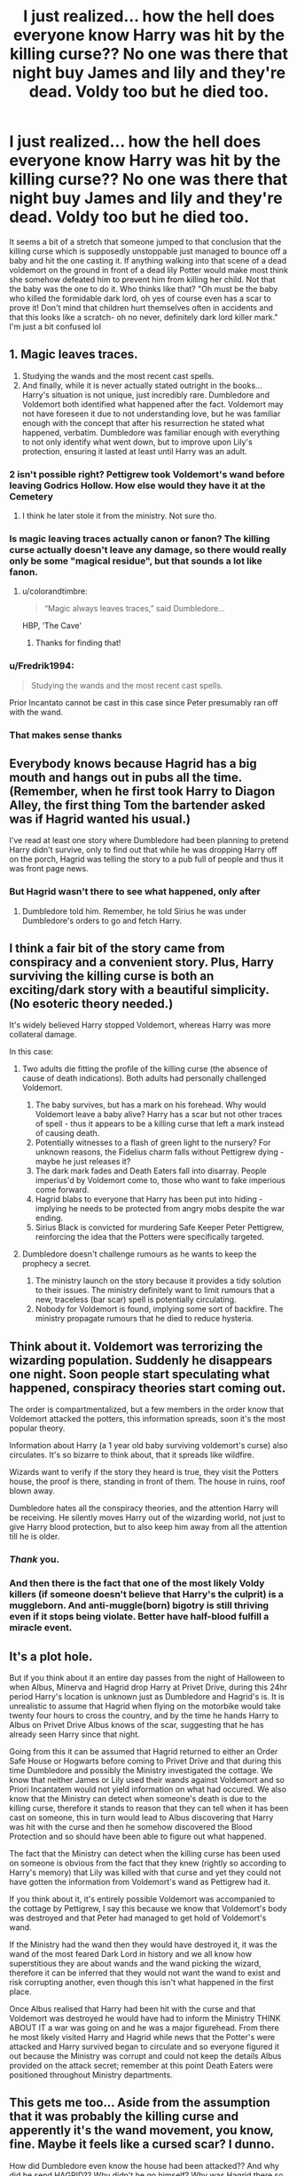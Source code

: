 #+TITLE: I just realized... how the hell does everyone know Harry was hit by the killing curse?? No one was there that night buy James and lily and they're dead. Voldy too but he died too.

* I just realized... how the hell does everyone know Harry was hit by the killing curse?? No one was there that night buy James and lily and they're dead. Voldy too but he died too.
:PROPERTIES:
:Author: ConfusedPotat0Salad
:Score: 34
:DateUnix: 1611104777.0
:DateShort: 2021-Jan-20
:FlairText: Discussion
:END:
It seems a bit of a stretch that someone jumped to that conclusion that the killing curse which is supposedly unstoppable just managed to bounce off a baby and hit the one casting it. If anything walking into that scene of a dead voldemort on the ground in front of a dead lily Potter would make most think she somehow defeated him to prevent him from killing her child. Not that the baby was the one to do it. Who thinks like that? "Oh must be the baby who killed the formidable dark lord, oh yes of course even has a scar to prove it! Don't mind that children hurt themselves often in accidents and that this looks like a scratch- oh no never, definitely dark lord killer mark." I'm just a bit confused lol


** 1. Magic leaves traces.
2. Studying the wands and the most recent cast spells.
3. And finally, while it is never actually stated outright in the books... Harry's situation is not unique, just incredibly rare. Dumbledore and Voldemort both identified what happened after the fact. Voldemort may not have foreseen it due to not understanding love, but he was familiar enough with the concept that after his resurrection he stated what happened, verbatim. Dumbledore was familiar enough with everything to not only identify what went down, but to improve upon Lily's protection, ensuring it lasted at least until Harry was an adult.
:PROPERTIES:
:Author: Fizban195
:Score: 39
:DateUnix: 1611108324.0
:DateShort: 2021-Jan-20
:END:

*** 2 isn't possible right? Pettigrew took Voldemort's wand before leaving Godrics Hollow. How else would they have it at the Cemetery
:PROPERTIES:
:Author: Wombarly
:Score: 13
:DateUnix: 1611135477.0
:DateShort: 2021-Jan-20
:END:

**** I think he later stole it from the ministry. Not sure tho.
:PROPERTIES:
:Author: Yukanna-Senshi
:Score: 3
:DateUnix: 1611162019.0
:DateShort: 2021-Jan-20
:END:


*** Is magic leaving traces actually canon or fanon? The killing curse actually doesn't leave any damage, so there would really only be some "magical residue", but that sounds a lot like fanon.
:PROPERTIES:
:Author: hiddendoorstepadept
:Score: 4
:DateUnix: 1611157217.0
:DateShort: 2021-Jan-20
:END:

**** u/colorandtimbre:
#+begin_quote
  “Magic always leaves traces,” said Dumbledore...
#+end_quote

HBP, ‘The Cave'
:PROPERTIES:
:Author: colorandtimbre
:Score: 6
:DateUnix: 1611257060.0
:DateShort: 2021-Jan-21
:END:

***** Thanks for finding that!
:PROPERTIES:
:Author: hiddendoorstepadept
:Score: 2
:DateUnix: 1611260741.0
:DateShort: 2021-Jan-21
:END:


*** u/Fredrik1994:
#+begin_quote
  Studying the wands and the most recent cast spells.
#+end_quote

Prior Incantato cannot be cast in this case since Peter presumably ran off with the wand.
:PROPERTIES:
:Author: Fredrik1994
:Score: 3
:DateUnix: 1611144098.0
:DateShort: 2021-Jan-20
:END:


*** That makes sense thanks
:PROPERTIES:
:Author: ConfusedPotat0Salad
:Score: 2
:DateUnix: 1611116976.0
:DateShort: 2021-Jan-20
:END:


** Everybody knows because Hagrid has a big mouth and hangs out in pubs all the time. (Remember, when he first took Harry to Diagon Alley, the first thing Tom the bartender asked was if Hagrid wanted his usual.)

I've read at least one story where Dumbledore had been planning to pretend Harry didn't survive, only to find out that while he was dropping Harry off on the porch, Hagrid was telling the story to a pub full of people and thus it was front page news.
:PROPERTIES:
:Author: JennaSayquah
:Score: 17
:DateUnix: 1611115070.0
:DateShort: 2021-Jan-20
:END:

*** But Hagrid wasn't there to see what happened, only after
:PROPERTIES:
:Author: ConfusedPotat0Salad
:Score: 7
:DateUnix: 1611116878.0
:DateShort: 2021-Jan-20
:END:

**** Dumbledore told him. Remember, he told Sirius he was under Dumbledore's orders to go and fetch Harry.
:PROPERTIES:
:Author: JennaSayquah
:Score: 6
:DateUnix: 1611130658.0
:DateShort: 2021-Jan-20
:END:


** I think a fair bit of the story came from conspiracy and a convenient story. Plus, Harry surviving the killing curse is both an exciting/dark story with a beautiful simplicity. (No esoteric theory needed.)

It's widely believed Harry stopped Voldemort, whereas Harry was more collateral damage.

In this case:

1. Two adults die fitting the profile of the killing curse (the absence of cause of death indications). Both adults had personally challenged Voldemort.

   1. The baby survives, but has a mark on his forehead. Why would Voldemort leave a baby alive? Harry has a scar but not other traces of spell - thus it appears to be a killing curse that left a mark instead of causing death.
   2. Potentially witnesses to a flash of green light to the nursery? For unknown reasons, the Fidelius charm falls without Pettigrew dying - maybe he just releases it?
   3. The dark mark fades and Death Eaters fall into disarray. People imperius'd by Voldemort come to, those who want to fake imperious come forward.
   4. Hagrid blabs to everyone that Harry has been put into hiding - implying he needs to be protected from angry mobs despite the war ending.
   5. Sirius Black is convicted for murdering Safe Keeper Peter Pettigrew, reinforcing the idea that the Potters were specifically targeted.

2. Dumbledore doesn't challenge rumours as he wants to keep the prophecy a secret.

   1. The ministry launch on the story because it provides a tidy solution to their issues. The ministry definitely want to limit rumours that a new, traceless (bar scar) spell is potentially circulating.
   2. Nobody for Voldemort is found, implying some sort of backfire. The ministry propagate rumours that he died to reduce hysteria.
:PROPERTIES:
:Author: Luna-shovegood
:Score: 6
:DateUnix: 1611158597.0
:DateShort: 2021-Jan-20
:END:


** Think about it. Voldemort was terrorizing the wizarding population. Suddenly he disappears one night. Soon people start speculating what happened, conspiracy theories start coming out.

The order is compartmentalized, but a few members in the order know that Voldemort attacked the potters, this information spreads, soon it's the most popular theory.

Information about Harry (a 1 year old baby surviving voldemort's curse) also circulates. It's so bizarre to think about, that it spreads like wildfire.

Wizards want to verify if the story they heard is true, they visit the Potters house, the proof is there, standing in front of them. The house in ruins, roof blown away.

Dumbledore hates all the conspiracy theories, and the attention Harry will be receiving. He silently moves Harry out of the wizarding world, not just to give Harry blood protection, but to also keep him away from all the attention till he is older.
:PROPERTIES:
:Author: Her-My-O-Nee
:Score: 11
:DateUnix: 1611123261.0
:DateShort: 2021-Jan-20
:END:

*** /Thank/ you.
:PROPERTIES:
:Author: IrishQueenFan
:Score: 6
:DateUnix: 1611127729.0
:DateShort: 2021-Jan-20
:END:


*** And then there is the fact that one of the most likely Voldy killers (if someone doesn't believe that Harry's the culprit) is a muggleborn. And anti-muggle(born) bigotry is still thriving even if it stops being violate. Better have half-blood fulfill a miracle event.
:PROPERTIES:
:Author: RexCaldoran
:Score: 0
:DateUnix: 1611184410.0
:DateShort: 2021-Jan-21
:END:


** It's a plot hole.

But if you think about it an entire day passes from the night of Halloween to when Albus, Minerva and Hagrid drop Harry at Privet Drive, during this 24hr period Harry's location is unknown just as Dumbledore and Hagrid's is. It is unrealistic to assume that Hagrid when flying on the motorbike would take twenty four hours to cross the country, and by the time he hands Harry to Albus on Privet Drive Albus knows of the scar, suggesting that he has already seen Harry since that night.

Going from this it can be assumed that Hagrid returned to either an Order Safe House or Hogwarts before coming to Privet Drive and that during this time Dumbledore and possibly the Ministry investigated the cottage. We know that neither James or Lily used their wands against Voldemort and so Priori Incantatem would not yield information on what had occured. We also know that the Ministry can detect when someone's death is due to the killing curse, therefore it stands to reason that they can tell when it has been cast on someone, this in turn would lead to Albus discovering that Harry was hit with the curse and then he somehow discovered the Blood Protection and so should have been able to figure out what happened.

The fact that the Ministry can detect when the killing curse has been used on someone is obvious from the fact that they knew (rightly so according to Harry's memory) that Lily was killed with that curse and yet they could not have gotten the information from Voldemort's wand as Pettigrew had it.

If you think about it, it's entirely possible Voldemort was accompanied to the cottage by Pettigrew, I say this because we know that Voldemort's body was destroyed and that Peter had managed to get hold of Voldemort's wand.

If the Ministry had the wand then they would have destroyed it, it was the wand of the most feared Dark Lord in history and we all know how superstitious they are about wands and the wand picking the wizard, therefore it can be inferred that they would not want the wand to exist and risk corrupting another, even though this isn't what happened in the first place.

Once Albus realised that Harry had been hit with the curse and that Voldemort was destroyed he would have had to inform the Ministry THINK ABOUT IT a war was going on and he was a major figurehead. From there he most likely visited Harry and Hagrid while news that the Potter's were attacked and Harry survived began to circulate and so everyone figured it out because the Ministry was corrupt and could not keep the details Albus provided on the attack secret; remember at this point Death Eaters were positioned throughout Ministry departments.
:PROPERTIES:
:Author: LastOfTheSorcerers
:Score: 2
:DateUnix: 1611149418.0
:DateShort: 2021-Jan-20
:END:


** This gets me too... Aside from the assumption that it was probably the killing curse and apperently it's the wand movement, you know, fine. Maybe it feels like a cursed scar? I dunno.

How did Dumbledore even know the house had been attacked?? And why did he send HAGRID?? Why didn't he go himself? Why was Hagrid there so quickly? Hagrid arrived just as the muggles were showing up meaning he has to had been there within minutes. As far as I know, Hagrid can't apperate.

I'm assuming the Potters had warning or something directly to Dumbledore if there wards were breached? Meaning Dumbledore had to send a message to Hagrid who had to portkey to the Potters? Since he has to borrow Sirius's motorbike to get back.

Why didn't Dumbledore go himself? And how did he get the message to Hagrid so fast?

Unless Dumbledore already knew Voldemort was going to kill them...
:PROPERTIES:
:Author: WhistlingBanshee
:Score: 6
:DateUnix: 1611107766.0
:DateShort: 2021-Jan-20
:END:

*** The Potters weren't the only wizards living in Godric's Hollow. Bathilda Bagshot, a mentor to Dumbledore and friend to Lily, lived just down the street. Dumbledore has a phoenix and the ability to send a quick message via patronus. So Hagrid could have gone by floo, Fawkes, or a portkey delivered by Fawkes.

Hagrid is resistant to most spells and given that he knew they prophecy and Voldemort better than Voldemort knew himself (knew he'd kill Lily, Harry would survive, and that he'd come alone) I can see why he sent Hagrid and stayed at the school or headed to the Ministry.
:PROPERTIES:
:Author: Ash_Lestrange
:Score: 5
:DateUnix: 1611121493.0
:DateShort: 2021-Jan-20
:END:


** Dumbledore told the ministry what happened probably. Also the lightning bolt is the wand movement for the killing curse
:PROPERTIES:
:Author: RoyalAct4
:Score: 5
:DateUnix: 1611105189.0
:DateShort: 2021-Jan-20
:END:

*** But it its stated outright in Canon that the curse leaves no marks on any of it's victims, so why is there one on Harry?

Furthermore how did Dumbledore know, given he never went to the Cottage but instead sent Hagrid?

The only way for Dumbledore to truly know is for him to have placed some form of monitoring spell within the house itself or even one on Harry

which begs the question if he knew Voldemort was there and what spells he was using at that moment why did he not gather reinforcements to try and save the Potter's, instead he waits until after Voldemort is seemingly defeated before telling Hagrid to go get Harry, meaning he knows James & Lily are dead and that Harry somehow survived despite never going to the cottage itself

The whole thing screams of a set up, especially for Hagrid taking Harry from Sirius & flying from Godrics Hollow to Little Whinging but the entire wizarding populace have already spent the past 24 hours in a constant stream of parties celebrating Voldemorts miraculous defeat and praising Baby Harry

So where the hell did the Boy-Who-Lived story come from? Cant have been Hagrid as he was flying the motorcycle carrying Harry, cant have been Sirius as he was chasing after Pettigrew, doubtful its Snape given he was mourning Lily and it sure as hell wasn't Voldemort, which just leaves Albus as the only one who could have told people and yet he is the only one who Canonically never went to the Cottage in Godrics Hollow before, during or after the Attack

Entire thing reeks of a set up from start to finish
:PROPERTIES:
:Author: Corvidae_Nyx
:Score: 9
:DateUnix: 1611107574.0
:DateShort: 2021-Jan-20
:END:

**** 1. It left a mark on Harry because that's where he was tainted by Voldemort's soul

2. He almost certainly received word from the ministry or one of his spies that there was a massive explosion or burst of magic at Godric's Hollow, and given the only people of note that we know live at Godric's hollow are the potters and bathilda bagshot it's pretty easy to deduce what happened. I don't understand what you're asking here. Voldemort tried to kill an infant, his body and cloak were on the ground, dead, infant lives with a scar in the shape of the wand movement of the killing curse. It's pretty simple to deduce what happened
:PROPERTIES:
:Author: RoyalAct4
:Score: 3
:DateUnix: 1611108631.0
:DateShort: 2021-Jan-20
:END:

***** You contradicted yourself, if the mark was left by Voldemort's Soul tainting him then it could not have been made by the Killing Curse as the Soul Shard could only exist after Voldemort was destroyed by the spell itself

Canon wise there was no body left behind either, just a destroyed house and a crying child as Pettigrew took the Wand and ran

Meaning the person who could guarantee Voldemort was in fact destroyed by his own Killing Curse was Harry, so once again how did Dumbledore know?

Snape arrived mere minutes after Voldemort was destroyed only to be interrupted by Sirius and flee, only for Sirius to not even make it to the door before Hagrid arrived and demanded he give Harry over to him as Dumbledore had ordered Harry be collected

This took place within the span of a few minutes at least after Voldemort being destroyed, given there was no sign of any Ministry Officials or Aurors it can not have been more then 20 minutes in total give or take

So once again, how did Dumbledore know to order Hagrid to collect Harry within literal minutes of the attack ending if he was not already aware of what occurred?

It was a complete set up
:PROPERTIES:
:Author: Corvidae_Nyx
:Score: 3
:DateUnix: 1611109751.0
:DateShort: 2021-Jan-20
:END:

****** u/juanml82:
#+begin_quote
  Meaning the person who could guarantee Voldemort was in fact destroyed by his own Killing Curse was Harry, so once again how did Dumbledore know?
#+end_quote

Legimency
:PROPERTIES:
:Author: juanml82
:Score: 4
:DateUnix: 1611110717.0
:DateShort: 2021-Jan-20
:END:

******* Admittedly I did not consider that lol, but given the timeline presented in the books the first time that Dumbledore sees Harry after the attack is when Hagrid drops Harry off at Little Whinging,

Which is a full 24 hours after the attack and everyone is already celebrating the triumph of the Boy Who Lived

So unless I'm mistaken that theory doesn't pan out?
:PROPERTIES:
:Author: Corvidae_Nyx
:Score: 4
:DateUnix: 1611110969.0
:DateShort: 2021-Jan-20
:END:

******** Yes, I thought about it after writing it. Dumbledore has to know what Lily did before deciding to give Harry to the Dursleys. We also don't see him doing anything to the house before leaving, unless he returned after McGonnagal departed.

It would be very well within character for him to use legimency on Harry to figure out exactly what happened, but he would have to had suspected before hand.
:PROPERTIES:
:Author: juanml82
:Score: 4
:DateUnix: 1611113873.0
:DateShort: 2021-Jan-20
:END:


****** How about we just agree to disagree and leave it as another JKR plot hole since neither of us have enough evidence to be 100% right
:PROPERTIES:
:Author: RoyalAct4
:Score: 5
:DateUnix: 1611111194.0
:DateShort: 2021-Jan-20
:END:

******* Fair enough, though I have to wonder if after a point she began leaving plot holes in on purpose just to try and stir up drama given how many there seem to be
:PROPERTIES:
:Author: Corvidae_Nyx
:Score: 3
:DateUnix: 1611111362.0
:DateShort: 2021-Jan-20
:END:


** Snape tried to stop Voldemort and saw it happen. That is my headcanon and I am prepared to fight you on this.
:PROPERTIES:
:Author: maryfamilyresearch
:Score: 2
:DateUnix: 1611141310.0
:DateShort: 2021-Jan-20
:END:

*** Ok... WHAT?
:PROPERTIES:
:Author: Simoerys
:Score: 2
:DateUnix: 1611143712.0
:DateShort: 2021-Jan-20
:END:


** Dumbledore/Snape used leglimency on the child.

Or Perhaps they found Voldemort's body killed by a killing curse. It would be trivial to find that Voldemort died after Lily did. No one else could have been in the house due to the Fidelius. Harry had a "power he knows not" which informed Dumbledore that the child was responsible for Voldemort's demise. Combine these facts and the conclusion can be reached.
:PROPERTIES:
:Author: xshadowfax
:Score: 1
:DateUnix: 1611150582.0
:DateShort: 2021-Jan-20
:END:


** Dumbledore read harry's mind, that's the only thing that I can think of
:PROPERTIES:
:Author: MrMakoChan
:Score: 1
:DateUnix: 1611191595.0
:DateShort: 2021-Jan-21
:END:
